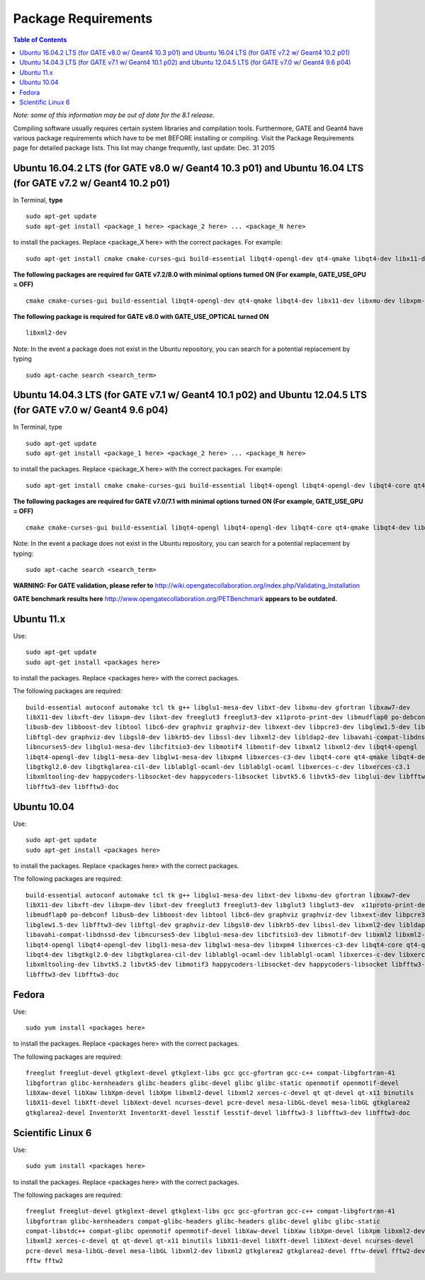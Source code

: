 .. _package_requirements-label:

Package Requirements
====================

.. contents:: Table of Contents
   :depth: 15
   :local:

*Note: some of this information may be out of date for the 8.1 release.*

Compiling software usually requires certain system libraries and compilation tools. Furthermore, GATE and Geant4 have various package requirements which have to be met BEFORE installing or compiling. Visit the Package Requirements page for detailed package lists. This list may change frequently, last update: Dec. 31 2015

Ubuntu 16.04.2 LTS (for GATE v8.0 w/ Geant4 10.3 p01) and Ubuntu 16.04 LTS (for GATE v7.2 w/ Geant4 10.2 p01)
-------------------------------------------------------------------------------------------------------------

In Terminal, **type** ::

   sudo apt-get update
   sudo apt-get install <package_1 here> <package_2 here> ... <package_N here>

to install the packages. Replace <package_X here> with the correct packages. For example::

   sudo apt-get install cmake cmake-curses-gui build-essential libqt4-opengl-dev qt4-qmake libqt4-dev libx11-dev libxmu-dev libxpm-dev libxft-dev

**The following packages are required for GATE v7.2/8.0 with minimal options turned ON (For example, GATE_USE_GPU = OFF)** ::

  cmake cmake-curses-gui build-essential libqt4-opengl-dev qt4-qmake libqt4-dev libx11-dev libxmu-dev libxpm-dev libxft-dev

**The following package is required for GATE v8.0 with GATE_USE_OPTICAL turned ON** ::

  libxml2-dev

Note: In the event a package does not exist in the Ubuntu repository, you can search for a potential replacement by typing ::

   sudo apt-cache search <search_term>

Ubuntu 14.04.3 LTS (for GATE v7.1 w/ Geant4 10.1 p02) and Ubuntu 12.04.5 LTS (for GATE v7.0 w/ Geant4 9.6 p04)
--------------------------------------------------------------------------------------------------------------

In Terminal, type ::

   sudo apt-get update
   sudo apt-get install <package_1 here> <package_2 here> ... <package_N here>

to install the packages. Replace <package_X here> with the correct packages. For example::

   sudo apt-get install cmake cmake-curses-gui build-essential libqt4-opengl libqt4-opengl-dev libqt4-core qt4-qmake libqt4-dev libX11-dev libxmu-dev

**The following packages are required for GATE v7.0/7.1 with minimal options turned ON (For example, GATE_USE_GPU = OFF)** ::

  cmake cmake-curses-gui build-essential libqt4-opengl libqt4-opengl-dev libqt4-core qt4-qmake libqt4-dev libX11-dev libxmu-dev

Note: In the event a package does not exist in the Ubuntu repository, you can search for a potential replacement by typing::

   sudo apt-cache search <search_term>

**WARNING: For GATE validation, please refer to** http://wiki.opengatecollaboration.org/index.php/Validating_Installation

**GATE benchmark results here** http://www.opengatecollaboration.org/PETBenchmark **appears to be outdated.**

Ubuntu 11.x
-----------

Use::

   sudo apt-get update
   sudo apt-get install <packages here>

to install the packages. Replace <packages here> with the correct packages.

The following packages are required::

  build-essential autoconf automake tcl tk g++ libglu1-mesa-dev libxt-dev libxmu-dev gfortran libxaw7-dev
  libX11-dev libxft-dev libxpm-dev libxt-dev freeglut3 freeglut3-dev x11proto-print-dev libmudflap0 po-debconf
  libusb-dev libboost-dev libtool libc6-dev graphviz graphviz-dev libxext-dev libpcre3-dev libglew1.5-dev libfftw3-dev
  libftgl-dev graphviz-dev libgsl0-dev libkrb5-dev libssl-dev libxml2-dev libldap2-dev libavahi-compat-libdnssd-dev
  libncurses5-dev libglu1-mesa-dev libcfitsio3-dev libmotif4 libmotif-dev libxml2 libxml2-dev libqt4-opengl
  libqt4-opengl-dev libgl1-mesa-dev libglw1-mesa-dev libxpm4 libxerces-c3-dev libqt4-core qt4-qmake libqt4-dev
  libgtkgl2.0-dev libgtkglarea-cil-dev liblablgl-ocaml-dev liblablgl-ocaml libxerces-c-dev libxerces-c3.1
  libxmltooling-dev happycoders-libsocket-dev happycoders-libsocket libvtk5.6 libvtk5-dev libglui-dev libfftw3-3 libxt-dev
  libfftw3-dev libfftw3-doc

Ubuntu 10.04
------------

Use::

   sudo apt-get update
   sudo apt-get install <packages here>

to install the packages. Replace <packages here> with the correct packages.

The following packages are required::

  build-essential autoconf automake tcl tk g++ libglu1-mesa-dev libxt-dev libxmu-dev gfortran libxaw7-dev
  libX11-dev libxft-dev libxpm-dev libxt-dev freeglut3 freeglut3-dev libglut3 libglut3-dev  x11proto-print-dev
  libmudflap0 po-debconf libusb-dev libboost-dev libtool libc6-dev graphviz graphviz-dev libxext-dev libpcre3-dev
  libglew1.5-dev libfftw3-dev libftgl-dev graphviz-dev libgsl0-dev libkrb5-dev libssl-dev libxml2-dev libldap2-dev
  libavahi-compat-libdnssd-dev libncurses5-dev libglu1-mesa-dev libcfitsio3-dev libmotif-dev libxml2 libxml2-dev
  libqt4-opengl libqt4-opengl-dev libgl1-mesa-dev libglw1-mesa-dev libxpm4 libxerces-c3-dev libqt4-core qt4-qmake
  libqt4-dev libgtkgl2.0-dev libgtkglarea-cil-dev liblablgl-ocaml-dev liblablgl-ocaml libxerces-c-dev libxerces-c3.1
  libxmltooling-dev libvtk5.2 libvtk5-dev libmotif3 happycoders-libsocket-dev happycoders-libsocket libfftw3-3  libxt-dev
  libfftw3-dev libfftw3-doc

Fedora
------

Use::

   sudo yum install <packages here>

to install the packages. Replace <packages here> with the correct packages.

The following packages are required::

  freeglut freeglut-devel gtkglext-devel gtkglext-libs gcc gcc-gfortran gcc-c++ compat-libgfortran-41
  libgfortran glibc-kernheaders glibc-headers glibc-devel glibc glibc-static openmotif openmotif-devel
  libXaw-devel libXaw libXpm-devel libXpm libxml2-devel libxml2 xerces-c-devel qt qt-devel qt-x11 binutils
  libX11-devel libXft-devel libXext-devel ncurses-devel pcre-devel mesa-libGL-devel mesa-libGL gtkglarea2
  gtkglarea2-devel InventorXt InventorXt-devel lesstif lesstif-devel libfftw3-3 libfftw3-dev libfftw3-doc

Scientific Linux 6
------------------

Use::

   sudo yum install <packages here>

to install the packages. Replace <packages here> with the correct packages.

The following packages are required::

  freeglut freeglut-devel gtkglext-devel gtkglext-libs gcc gcc-gfortran gcc-c++ compat-libgfortran-41
  libgfortran glibc-kernheaders compat-glibc-headers glibc-headers glibc-devel glibc glibc-static
  compat-libstdc++ compat-glibc openmotif openmotif-devel libXaw-devel libXaw libXpm-devel libXpm libxml2-devel
  libxml2 xerces-c-devel qt qt-devel qt-x11 binutils libX11-devel libXft-devel libXext-devel ncurses-devel
  pcre-devel mesa-libGL-devel mesa-libGL libxml2-dev libxml2 gtkglarea2 gtkglarea2-devel fftw-devel fftw2-devel
  fftw fftw2
